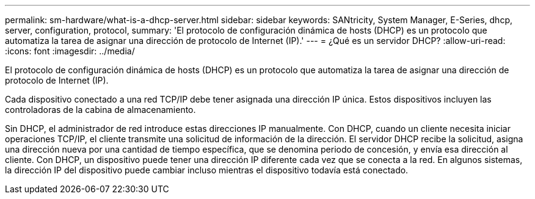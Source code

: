 ---
permalink: sm-hardware/what-is-a-dhcp-server.html 
sidebar: sidebar 
keywords: SANtricity, System Manager, E-Series, dhcp, server, configuration, protocol, 
summary: 'El protocolo de configuración dinámica de hosts (DHCP) es un protocolo que automatiza la tarea de asignar una dirección de protocolo de Internet (IP).' 
---
= ¿Qué es un servidor DHCP?
:allow-uri-read: 
:icons: font
:imagesdir: ../media/


[role="lead"]
El protocolo de configuración dinámica de hosts (DHCP) es un protocolo que automatiza la tarea de asignar una dirección de protocolo de Internet (IP).

Cada dispositivo conectado a una red TCP/IP debe tener asignada una dirección IP única. Estos dispositivos incluyen las controladoras de la cabina de almacenamiento.

Sin DHCP, el administrador de red introduce estas direcciones IP manualmente. Con DHCP, cuando un cliente necesita iniciar operaciones TCP/IP, el cliente transmite una solicitud de información de la dirección. El servidor DHCP recibe la solicitud, asigna una dirección nueva por una cantidad de tiempo específica, que se denomina periodo de concesión, y envía esa dirección al cliente. Con DHCP, un dispositivo puede tener una dirección IP diferente cada vez que se conecta a la red. En algunos sistemas, la dirección IP del dispositivo puede cambiar incluso mientras el dispositivo todavía está conectado.
